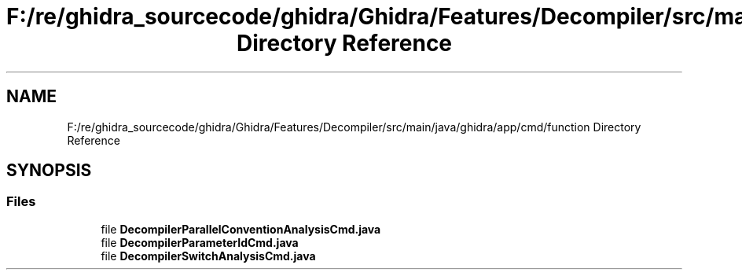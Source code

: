 .TH "F:/re/ghidra_sourcecode/ghidra/Ghidra/Features/Decompiler/src/main/java/ghidra/app/cmd/function Directory Reference" 3 "Sun Apr 14 2019" "decompile" \" -*- nroff -*-
.ad l
.nh
.SH NAME
F:/re/ghidra_sourcecode/ghidra/Ghidra/Features/Decompiler/src/main/java/ghidra/app/cmd/function Directory Reference
.SH SYNOPSIS
.br
.PP
.SS "Files"

.in +1c
.ti -1c
.RI "file \fBDecompilerParallelConventionAnalysisCmd\&.java\fP"
.br
.ti -1c
.RI "file \fBDecompilerParameterIdCmd\&.java\fP"
.br
.ti -1c
.RI "file \fBDecompilerSwitchAnalysisCmd\&.java\fP"
.br
.in -1c
